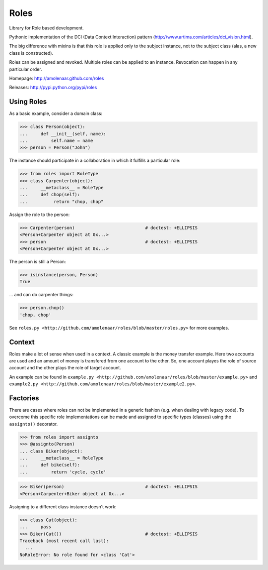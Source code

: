 Roles
=====

Library for Role based development.

Pythonic implementation of the DCI (Data Context Interaction) pattern
(http://www.artima.com/articles/dci_vision.html).

The big difference with mixins is that this role is applied only to the subject
instance, not to the subject class (alas, a new class is constructed).

Roles can be assigned and revoked. Multiple roles can be applied to an
instance. Revocation can happen in any particular order.

Homepage: http://amolenaar.github.com/roles

Releases: http://pypi.python.org/pypi/roles


Using Roles
-----------

As a basic example, consider a domain class:

>>> class Person(object):
...     def __init__(self, name):
...         self.name = name
>>> person = Person("John")

The instance should participate in a collaboration in which it fulfills a
particular role:

>>> from roles import RoleType
>>> class Carpenter(object):
...     __metaclass__ = RoleType
...     def chop(self):
...          return "chop, chop"

Assign the role to the person:

>>> Carpenter(person)				# doctest: +ELLIPSIS
<Person+Carpenter object at 0x...>
>>> person					# doctest: +ELLIPSIS
<Person+Carpenter object at 0x...>

The person is still a Person:

>>> isinstance(person, Person)
True

... and can do carpenter things:

>>> person.chop()
'chop, chop'

See ``roles.py <http://github.com/amolenaar/roles/blob/master/roles.py>`` for more examples.

Context
-------

Roles make a lot of sense when used in a context. A classic example is the
money transfer example. Here two accounts are used and an amount of money is
transfered from one account to the other. So, one account playes the role of
source account and the other plays the role of target account.

An example can be found in ``example.py <http://github.com/amolenaar/roles/blob/master/example.py>`` and ``example2.py <http://github.com/amolenaar/roles/blob/master/example2.py>``.

Factories
---------

There are cases where roles can not be implemented in a generic fashion (e.g.
when dealing with legacy code).
To overcome this specific role implementations can be made and assigned to
specific types (classes) using the ``assignto()`` decorator.

>>> from roles import assignto
>>> @assignto(Person)
... class Biker(object):
...     __metaclass__ = RoleType
...     def bike(self):
...         return 'cycle, cycle'

>>> Biker(person)				# doctest: +ELLIPSIS
<Person+Carpenter+Biker object at 0x...>

Assigning to a different class instance doesn't work:

>>> class Cat(object):
...     pass
>>> Biker(Cat())				# doctest: +ELLIPSIS
Traceback (most recent call last):
  ...
NoRoleError: No role found for <class 'Cat'>


